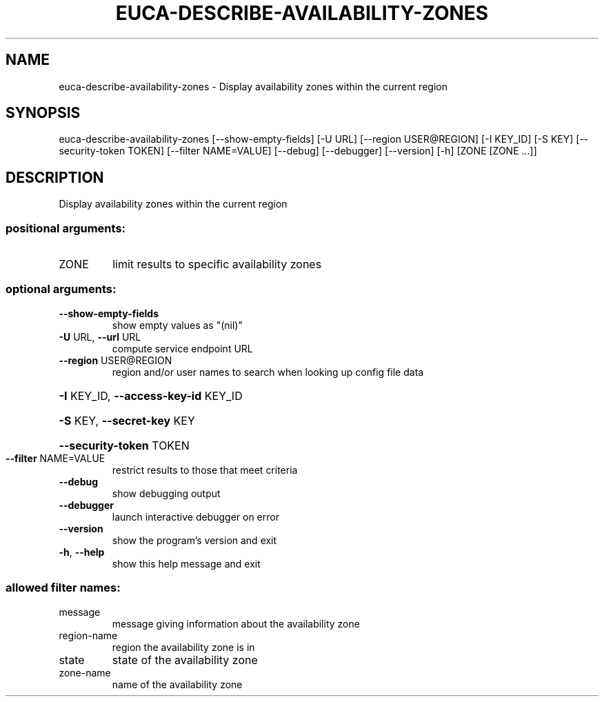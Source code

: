 .\" DO NOT MODIFY THIS FILE!  It was generated by help2man 1.44.1.
.TH EUCA-DESCRIBE-AVAILABILITY-ZONES "1" "January 2015" "euca2ools 3.1.2" "User Commands"
.SH NAME
euca-describe-availability-zones \- Display availability zones within the current region
.SH SYNOPSIS
euca\-describe\-availability\-zones [\-\-show\-empty\-fields] [\-U URL]
[\-\-region USER@REGION] [\-I KEY_ID]
[\-S KEY] [\-\-security\-token TOKEN]
[\-\-filter NAME=VALUE] [\-\-debug]
[\-\-debugger] [\-\-version] [\-h]
[ZONE [ZONE ...]]
.SH DESCRIPTION
Display availability zones within the current region
.SS "positional arguments:"
.TP
ZONE
limit results to specific availability zones
.SS "optional arguments:"
.TP
\fB\-\-show\-empty\-fields\fR
show empty values as "(nil)"
.TP
\fB\-U\fR URL, \fB\-\-url\fR URL
compute service endpoint URL
.TP
\fB\-\-region\fR USER@REGION
region and/or user names to search when looking up
config file data
.HP
\fB\-I\fR KEY_ID, \fB\-\-access\-key\-id\fR KEY_ID
.HP
\fB\-S\fR KEY, \fB\-\-secret\-key\fR KEY
.HP
\fB\-\-security\-token\fR TOKEN
.TP
\fB\-\-filter\fR NAME=VALUE
restrict results to those that meet criteria
.TP
\fB\-\-debug\fR
show debugging output
.TP
\fB\-\-debugger\fR
launch interactive debugger on error
.TP
\fB\-\-version\fR
show the program's version and exit
.TP
\fB\-h\fR, \fB\-\-help\fR
show this help message and exit
.SS "allowed filter names:"
.TP
message
message giving information about the
availability zone
.TP
region\-name
region the availability zone is in
.TP
state
state of the availability zone
.TP
zone\-name
name of the availability zone
